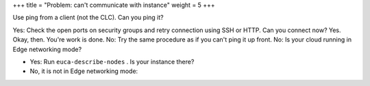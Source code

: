 +++
title = "Problem: can't communicate with instance"
weight = 5
+++

..  _ops_ts_instance_com:

Use ping from a client (not the CLC). Can you ping it? 

Yes: Check the open ports on security groups and retry connection using SSH or HTTP. Can you connect now? Yes. Okay, then. You're work is done. No: Try the same procedure as if you can't ping it up front. No: Is your cloud running in Edge networking mode? 

* Yes: Run ``euca-describe-nodes`` . Is your instance there? 



* No, it is not in Edge networking mode: 

